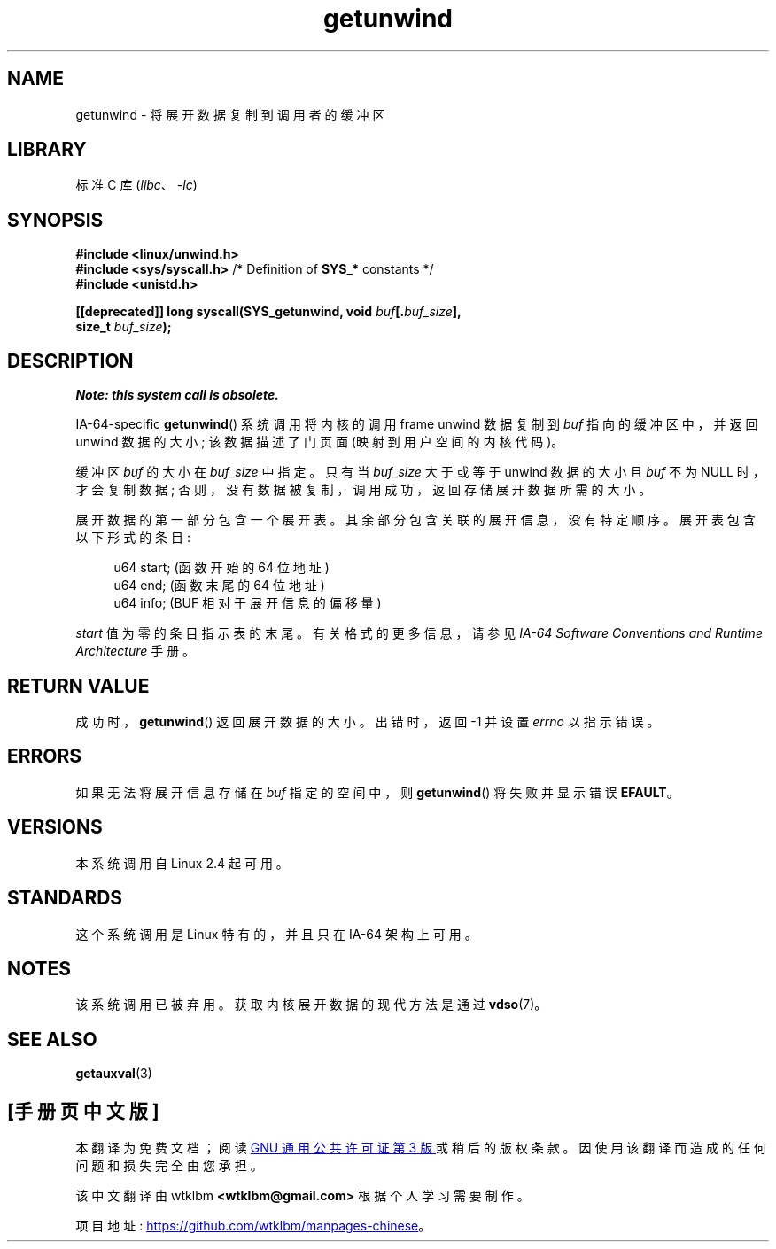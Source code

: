 .\" -*- coding: UTF-8 -*-
.\" Copyright (C) 2006 Red Hat, Inc. All Rights Reserved.
.\" Written by Marcela Maslanova <mmaslano@redhat.com>
.\" and Copyright 2013, Michael Kerrisk <mtk.manpages@gmail.com>
.\"
.\" SPDX-License-Identifier: Linux-man-pages-copyleft
.\"
.\"*******************************************************************
.\"
.\" This file was generated with po4a. Translate the source file.
.\"
.\"*******************************************************************
.TH getunwind 2 2022\-11\-10 "Linux man\-pages 6.03" 
.SH NAME
getunwind \- 将展开数据复制到调用者的缓冲区
.SH LIBRARY
标准 C 库 (\fIlibc\fP、\fI\-lc\fP)
.SH SYNOPSIS
.nf
\fB#include <linux/unwind.h>\fP
\fB#include <sys/syscall.h>\fP      /* Definition of \fBSYS_*\fP constants */
\fB#include <unistd.h>\fP
.PP
\fB[[deprecated]] long syscall(SYS_getunwind, void \fP\fIbuf\fP\fB[.\fP\fIbuf_size\fP\fB],\fP
\fB                            size_t \fP\fIbuf_size\fP\fB);\fP
.fi
.SH DESCRIPTION
\fINote: this system call is obsolete.\fP
.PP
IA\-64\-specific \fBgetunwind\fP() 系统调用将内核的调用 frame unwind 数据复制到 \fIbuf\fP
指向的缓冲区中，并返回 unwind 数据的大小; 该数据描述了门页面 (映射到用户空间的内核代码)。
.PP
缓冲区 \fIbuf\fP 的大小在 \fIbuf_size\fP 中指定。 只有当 \fIbuf_size\fP 大于或等于 unwind 数据的大小且 \fIbuf\fP
不为 NULL 时，才会复制数据; 否则，没有数据被复制，调用成功，返回存储展开数据所需的大小。
.PP
展开数据的第一部分包含一个展开表。 其余部分包含关联的展开信息，没有特定顺序。 展开表包含以下形式的条目:
.PP
.in +4n
.EX
u64 start;       (函数开始的 64 位地址)
u64 end;         (函数末尾的 64 位地址)
u64 info;        (BUF 相对于展开信息的偏移量)
.EE
.in
.PP
\fIstart\fP 值为零的条目指示表的末尾。 有关格式的更多信息，请参见 \fIIA\-64 Software Conventions and Runtime Architecture\fP 手册。
.SH "RETURN VALUE"
成功时，\fBgetunwind\fP() 返回展开数据的大小。 出错时，返回 \-1 并设置 \fIerrno\fP 以指示错误。
.SH ERRORS
如果无法将展开信息存储在 \fIbuf\fP 指定的空间中，则 \fBgetunwind\fP() 将失败并显示错误 \fBEFAULT\fP。
.SH VERSIONS
本系统调用自 Linux 2.4 起可用。
.SH STANDARDS
这个系统调用是 Linux 特有的，并且只在 IA\-64 架构上可用。
.SH NOTES
该系统调用已被弃用。 获取内核展开数据的现代方法是通过 \fBvdso\fP(7)。
.SH "SEE ALSO"
\fBgetauxval\fP(3)
.PP
.SH [手册页中文版]
.PP
本翻译为免费文档；阅读
.UR https://www.gnu.org/licenses/gpl-3.0.html
GNU 通用公共许可证第 3 版
.UE
或稍后的版权条款。因使用该翻译而造成的任何问题和损失完全由您承担。
.PP
该中文翻译由 wtklbm
.B <wtklbm@gmail.com>
根据个人学习需要制作。
.PP
项目地址:
.UR \fBhttps://github.com/wtklbm/manpages-chinese\fR
.ME 。
